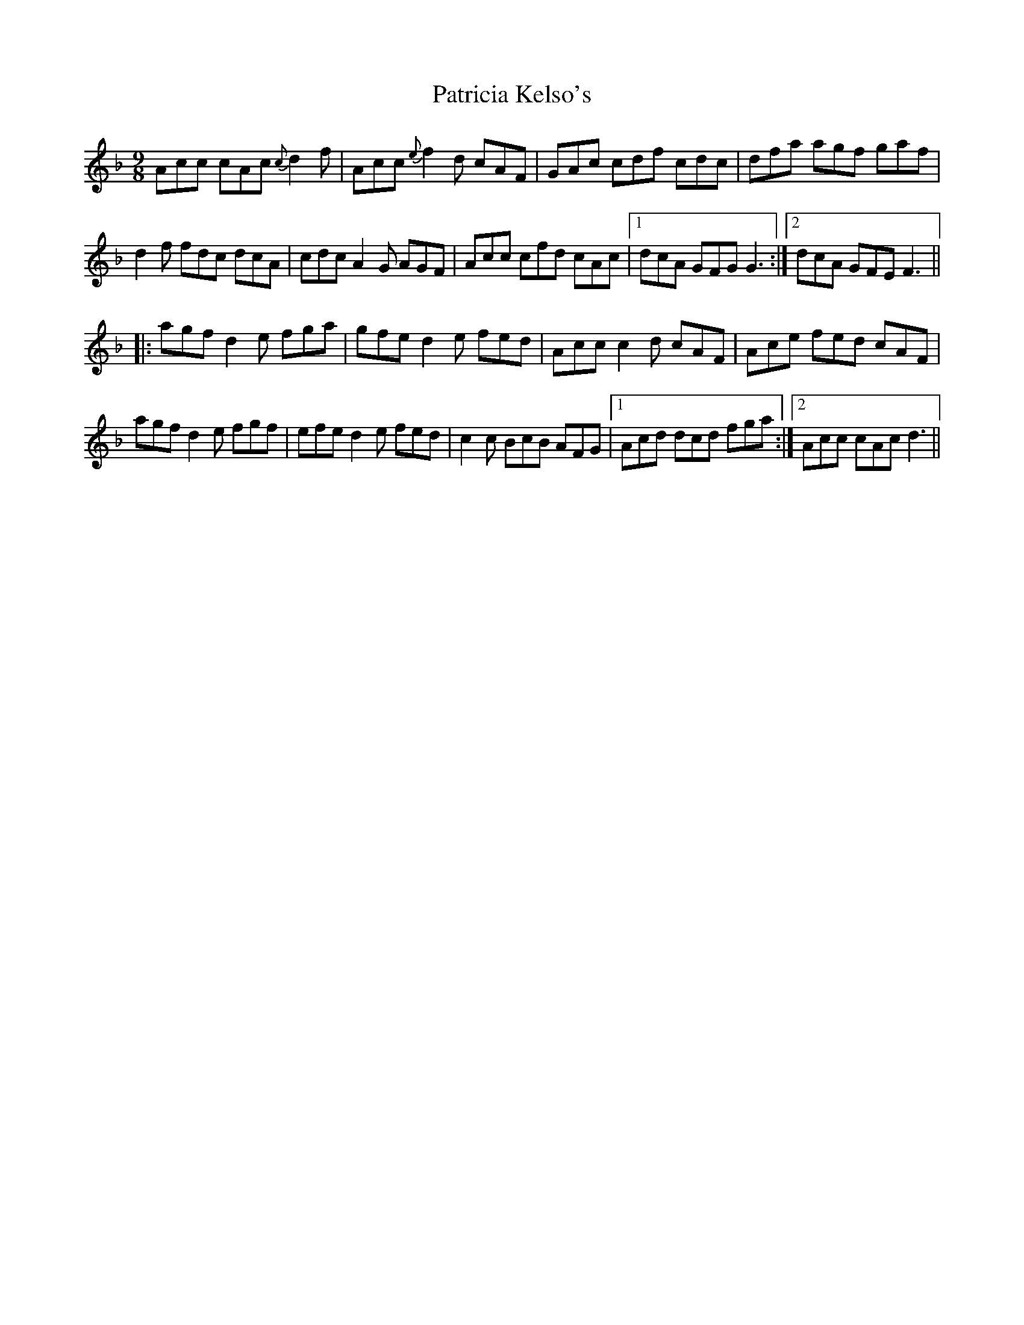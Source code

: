 X: 31759
T: Patricia Kelso's
R: slip jig
M: 9/8
K: Fmajor
Acc cAc {c}d2f|Acc {e}f2d cAF|GAc cdf cdc|dfa agf gaf|
d2f fdc dcA|cdc A2G AGF|Acc cfd cAc|1 dcA GFG G3:|2 dcA GFE F3||
|:agf d2e fga|gfe d2e fed|Acc c2d cAF|Ace fed cAF|
agf d2e fgf|efe d2e fed|c2c BcB AFG|1 Acd dcd fga:|2 Acc cAc d3||

